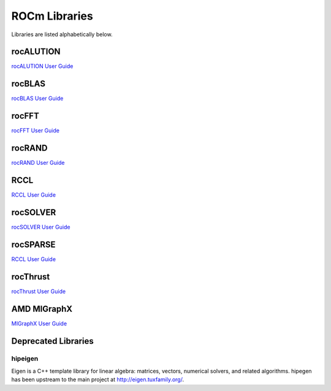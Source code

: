 .. _ROCm_Libraries:

=================
ROCm Libraries
=================

Libraries are listed alphabetically below.

******************
rocALUTION
******************

`rocALUTION User Guide <https://rocalution.readthedocs.io/en/latest/usermanual.html>`_

******************
rocBLAS
******************

`rocBLAS User Guide <https://rocblas.readthedocs.io/en/latest/usermanual.html>`_

******************
rocFFT
******************

`rocFFT User Guide <https://rocfft.readthedocs.io/en/latest/usermanual.html>`_

******************
rocRAND
******************

`rocRAND User Guide <https://rocrand.readthedocs.io/en/latest/>`_

******************
RCCL
******************

`RCCL User Guide <https://rccl.readthedocs.io>`_

******************
rocSOLVER
******************

`rocSOLVER User Guide <https://rocsolver.readthedocs.io>`_

******************
rocSPARSE
******************

`RCCL User Guide <https://rocsparse.readthedocs.io>`_

******************
rocThrust
******************

`rocThrust User Guide <https://rocthrust.readthedocs.io>`_

***************
AMD MIGraphX
***************

`MIGraphX User Guide <https://rocmsoftwareplatform.github.io/AMDMIGraphX/doc/html/>`_


*********************
Deprecated Libraries
*********************

hipeigen
#########

Eigen is a C++ template library for linear algebra: matrices, vectors, numerical solvers, and related algorithms. hipegen has been upstream to the main project at  http://eigen.tuxfamily.org/.


